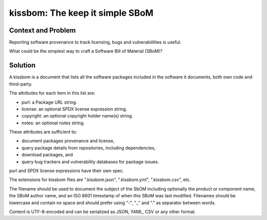 ==================================
kissbom: The keep it simple SBoM
==================================

Context and Problem
--------------------

Reporting software provenance to track licensing, bugs and
vulnerabiilities is useful.

What could be the simplest way to craft a Software Bill
of Material (SBoM)?

Solution
---------

A kissbom is a document that lists all the software packages
included in the software it documents, both own code and
third-party.

The attributes for each item in this list are: 

- purl: a Package URL string.
- license: an optional SPDX license expression string.
- copyright: an optional copyright holder name(s) string.
- notes: an optional notes string.

These attributes are sufficient to:

- document packages provenance and license,
- query package details from repositories, including dependencies,
- download packages, and
- query bug trackers and vulnerability databases for package issues.

purl and SPDX license expressions have their own spec.

The extensions for kissbom files are ".kissbom.json", ".kissbom.yml",
".kissbom.csv", etc.

The filename should be used to document the subject of the SbOM
including optionally the product or component name, the SBoM author
name, and an ISO 8601 timestamp of when this SBoM was last modified.
Filenames should be lowercase and contain no space and should
prefer using "-",  "_" and "." as separator between words.

Content is UTF-8-encoded and can be serialized as JSON, YAML, CSV or
any other format. 
